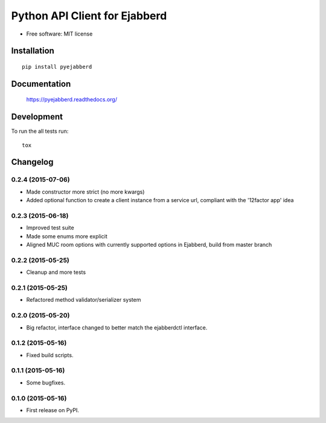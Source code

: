 ==============================
Python API Client for Ejabberd
==============================

| |docs| |circleci| |coveralls| |landscape| |scrutinizer|
| |version| |downloads| |wheel| |pyversions| |implementation|

.. |docs| image:: https://readthedocs.org/projects/pyejabberd/badge/?style=flat
    :target: https://pyejabberd.readthedocs.org/en/latest/
    :alt: Documentation Status

.. |circleci| image:: https://img.shields.io/circleci/project/dirkmoors/pyejabberd/master.svg?style=flat
    :alt: CircleCI Build Status
    :target: https://circleci.com/gh/dirkmoors/pyejabberd

.. |coveralls| image:: http://img.shields.io/coveralls/dirkmoors/pyejabberd/master.png?style=flat
    :alt: Coverage Status
    :target: https://coveralls.io/r/dirkmoors/pyejabberd

.. |landscape| image:: https://landscape.io/github/dirkmoors/pyejabberd/master/landscape.svg?style=flat
    :target: https://landscape.io/github/dirkmoors/pyejabberd
    :alt: Code Quality Status

.. |version| image:: http://img.shields.io/pypi/v/pyejabberd.png?style=flat
    :alt: PyPI Package latest release
    :target: https://pypi.python.org/pypi/pyejabberd

.. |downloads| image:: http://img.shields.io/pypi/dm/pyejabberd.png?style=flat
    :alt: PyPI Package monthly downloads
    :target: https://pypi.python.org/pypi/pyejabberd

.. |wheel| image:: https://img.shields.io/pypi/wheel/pyejabberd.svg?style=flat
    :alt: PyPI Wheel
    :target: https://pypi.python.org/pypi/pyejabberd

.. |pyversions| image:: https://img.shields.io/pypi/pyversions/pyejabberd.svg?style=flat
    :alt: Supported versions
    :target: https://pypi.python.org/pypi/pyejabberd

.. |implementation| image:: https://img.shields.io/pypi/implementation/pyejabberd.svg?style=flat
    :alt: Supported imlementations
    :target: https://pypi.python.org/pypi/pyejabberd

.. |scrutinizer| image:: https://img.shields.io/scrutinizer/g/dirkmoors/pyejabberd/master.png?style=flat
    :alt: Scrtinizer Status
    :target: https://scrutinizer-ci.com/g/dirkmoors/pyejabberd/

* Free software: MIT license

Installation
============

::

    pip install pyejabberd

Documentation
=============

    https://pyejabberd.readthedocs.org/

Development
===========

To run the all tests run::

    tox


Changelog
=========

0.2.4 (2015-07-06)
------------------

* Made constructor more strict (no more kwargs)
* Added optional function to create a client instance from a service url, compliant with the '12factor app' idea

0.2.3 (2015-06-18)
------------------

* Improved test suite
* Made some enums more explicit
* Aligned MUC room options with currently supported options in Ejabberd, build from master branch

0.2.2 (2015-05-25)
------------------

* Cleanup and more tests

0.2.1 (2015-05-25)
------------------

* Refactored method validator/serializer system


0.2.0 (2015-05-20)
------------------

* Big refactor, interface changed to better match the ejabberdctl interface.

0.1.2 (2015-05-16)
------------------

* Fixed build scripts.

0.1.1 (2015-05-16)
------------------

* Some bugfixes.

0.1.0 (2015-05-16)
------------------

* First release on PyPI.


